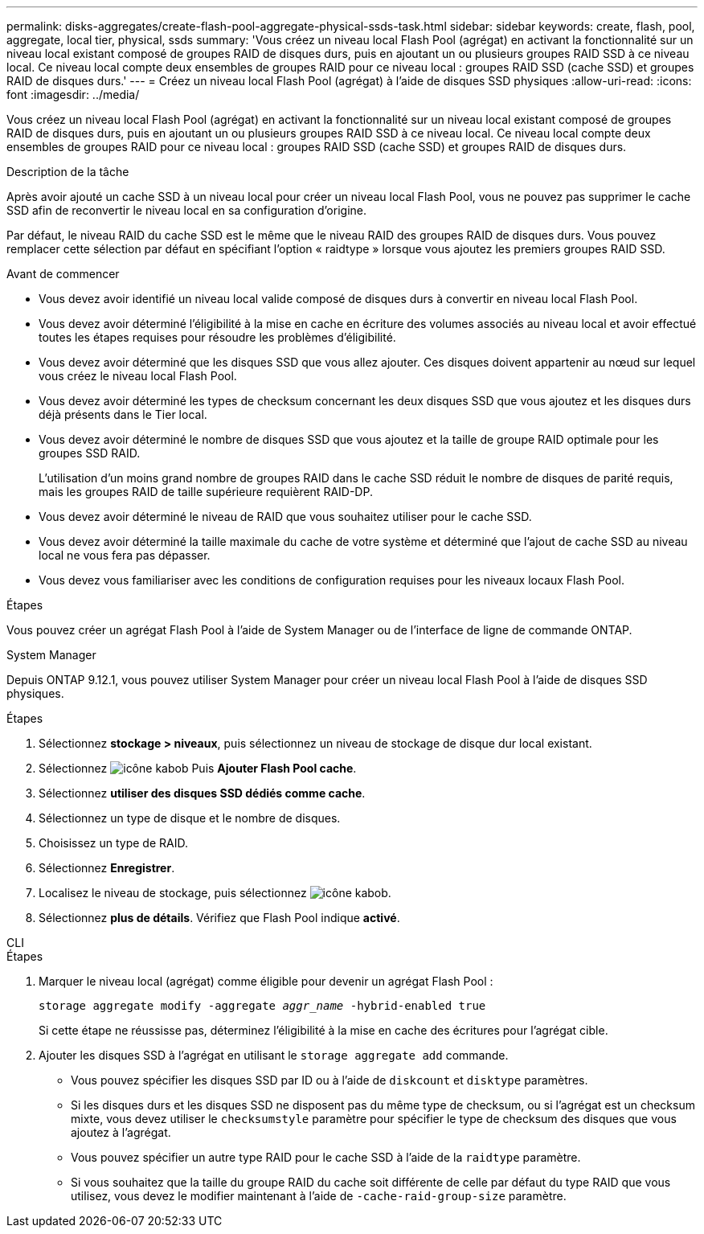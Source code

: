---
permalink: disks-aggregates/create-flash-pool-aggregate-physical-ssds-task.html 
sidebar: sidebar 
keywords: create, flash, pool, aggregate, local tier, physical, ssds 
summary: 'Vous créez un niveau local Flash Pool (agrégat) en activant la fonctionnalité sur un niveau local existant composé de groupes RAID de disques durs, puis en ajoutant un ou plusieurs groupes RAID SSD à ce niveau local. Ce niveau local compte deux ensembles de groupes RAID pour ce niveau local : groupes RAID SSD (cache SSD) et groupes RAID de disques durs.' 
---
= Créez un niveau local Flash Pool (agrégat) à l'aide de disques SSD physiques
:allow-uri-read: 
:icons: font
:imagesdir: ../media/


[role="lead"]
Vous créez un niveau local Flash Pool (agrégat) en activant la fonctionnalité sur un niveau local existant composé de groupes RAID de disques durs, puis en ajoutant un ou plusieurs groupes RAID SSD à ce niveau local. Ce niveau local compte deux ensembles de groupes RAID pour ce niveau local : groupes RAID SSD (cache SSD) et groupes RAID de disques durs.

.Description de la tâche
Après avoir ajouté un cache SSD à un niveau local pour créer un niveau local Flash Pool, vous ne pouvez pas supprimer le cache SSD afin de reconvertir le niveau local en sa configuration d'origine.

Par défaut, le niveau RAID du cache SSD est le même que le niveau RAID des groupes RAID de disques durs. Vous pouvez remplacer cette sélection par défaut en spécifiant l'option « raidtype » lorsque vous ajoutez les premiers groupes RAID SSD.

.Avant de commencer
* Vous devez avoir identifié un niveau local valide composé de disques durs à convertir en niveau local Flash Pool.
* Vous devez avoir déterminé l'éligibilité à la mise en cache en écriture des volumes associés au niveau local et avoir effectué toutes les étapes requises pour résoudre les problèmes d'éligibilité.
* Vous devez avoir déterminé que les disques SSD que vous allez ajouter. Ces disques doivent appartenir au nœud sur lequel vous créez le niveau local Flash Pool.
* Vous devez avoir déterminé les types de checksum concernant les deux disques SSD que vous ajoutez et les disques durs déjà présents dans le Tier local.
* Vous devez avoir déterminé le nombre de disques SSD que vous ajoutez et la taille de groupe RAID optimale pour les groupes SSD RAID.
+
L'utilisation d'un moins grand nombre de groupes RAID dans le cache SSD réduit le nombre de disques de parité requis, mais les groupes RAID de taille supérieure requièrent RAID-DP.

* Vous devez avoir déterminé le niveau de RAID que vous souhaitez utiliser pour le cache SSD.
* Vous devez avoir déterminé la taille maximale du cache de votre système et déterminé que l'ajout de cache SSD au niveau local ne vous fera pas dépasser.
* Vous devez vous familiariser avec les conditions de configuration requises pour les niveaux locaux Flash Pool.


.Étapes
Vous pouvez créer un agrégat Flash Pool à l'aide de System Manager ou de l'interface de ligne de commande ONTAP.

[role="tabbed-block"]
====
.System Manager
--
Depuis ONTAP 9.12.1, vous pouvez utiliser System Manager pour créer un niveau local Flash Pool à l'aide de disques SSD physiques.

.Étapes
. Sélectionnez *stockage > niveaux*, puis sélectionnez un niveau de stockage de disque dur local existant.
. Sélectionnez image:icon_kabob.gif["icône kabob"] Puis *Ajouter Flash Pool cache*.
. Sélectionnez **utiliser des disques SSD dédiés comme cache**.
. Sélectionnez un type de disque et le nombre de disques.
. Choisissez un type de RAID.
. Sélectionnez *Enregistrer*.
. Localisez le niveau de stockage, puis sélectionnez image:icon_kabob.gif["icône kabob"].
. Sélectionnez *plus de détails*. Vérifiez que Flash Pool indique *activé*.


--
.CLI
--
.Étapes
. Marquer le niveau local (agrégat) comme éligible pour devenir un agrégat Flash Pool :
+
`storage aggregate modify -aggregate _aggr_name_ -hybrid-enabled true`

+
Si cette étape ne réussisse pas, déterminez l'éligibilité à la mise en cache des écritures pour l'agrégat cible.

. Ajouter les disques SSD à l'agrégat en utilisant le `storage aggregate add` commande.
+
** Vous pouvez spécifier les disques SSD par ID ou à l'aide de `diskcount` et `disktype` paramètres.
** Si les disques durs et les disques SSD ne disposent pas du même type de checksum, ou si l'agrégat est un checksum mixte, vous devez utiliser le `checksumstyle` paramètre pour spécifier le type de checksum des disques que vous ajoutez à l'agrégat.
** Vous pouvez spécifier un autre type RAID pour le cache SSD à l'aide de la `raidtype` paramètre.
** Si vous souhaitez que la taille du groupe RAID du cache soit différente de celle par défaut du type RAID que vous utilisez, vous devez le modifier maintenant à l'aide de `-cache-raid-group-size` paramètre.




--
====